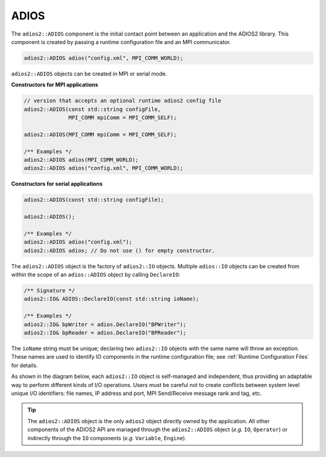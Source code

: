 *********
ADIOS
*********

The ``adios2::ADIOS`` component is the initial contact point between an application and the ADIOS2 library.
This component is created by passing a runtime configuration file and an MPI communicator.

.. code-block:: c++

    adios2::ADIOS adios("config.xml", MPI_COMM_WORLD);

``adios2::ADIOS`` objects can be created in MPI or serial mode.

**Constructors for MPI applications**

.. code-block:: c++

    // version that accepts an optional runtime adios2 config file
    adios2::ADIOS(const std::string configFile,
                  MPI_COMM mpiComm = MPI_COMM_SELF);

    adios2::ADIOS(MPI_COMM mpiComm = MPI_COMM_SELF);

    /** Examples */
    adios2::ADIOS adios(MPI_COMM_WORLD);
    adios2::ADIOS adios("config.xml", MPI_COMM_WORLD);

**Constructors for serial applications**

.. code-block:: c++

    adios2::ADIOS(const std::string configFile);

    adios2::ADIOS();

    /** Examples */
    adios2::ADIOS adios("config.xml");
    adios2::ADIOS adios; // Do not use () for empty constructor.


The ``adios2::ADIOS`` object is the factory of ``adios2::IO`` objects.
Multiple ``adios::IO`` objects can be created from within the scope of an ``adios::ADIOS`` object by calling ``DeclareIO``:

.. code-block:: c++

    /** Signature */
    adios2::IO& ADIOS::DeclareIO(const std::string ioName);

    /** Examples */
    adios2::IO& bpWriter = adios.DeclareIO("BPWriter");
    adios2::IO& bpReader = adios.DeclareIO("BPReader");

The ``ioName`` string must be unique; declaring two ``adios2::IO`` objects with the same name will throw an exception.
These names are used to identify IO components in the runtime configuration file; see :ref:`Runtime Configuration Files` for details.

As shown in the diagram below, each ``adios2::IO`` object is self-managed and independent, thus providing an adaptable way to perform different kinds of I/O operations.
Users must be careful not to create conflicts between system level unique I/O identifiers: file names, IP address and port, MPI Send/Receive message rank and tag, etc.

.. blockdiag::

    blockdiag {
        default_fontsize = 18;
        default_shape = roundedbox;
        default_linecolor = blue;
        span_width = 150;

        ADIOS -> IO_1, B, IO_N[label = "DeclareIO", fontsize = 13];
        B[shape = "dots"];
        ADIOS -> B[style = "none"];
    }

.. tip::

    The ``adios2::ADIOS`` object is the only ``adios2`` object directly owned by the application.
    All other components of the ADIOS2 API are managed through the ``adios2::ADIOS`` object (*e.g.* ``IO``, ``Operator``) or indirectly through the ``IO`` components (*e.g.* ``Variable``, ``Engine``).
